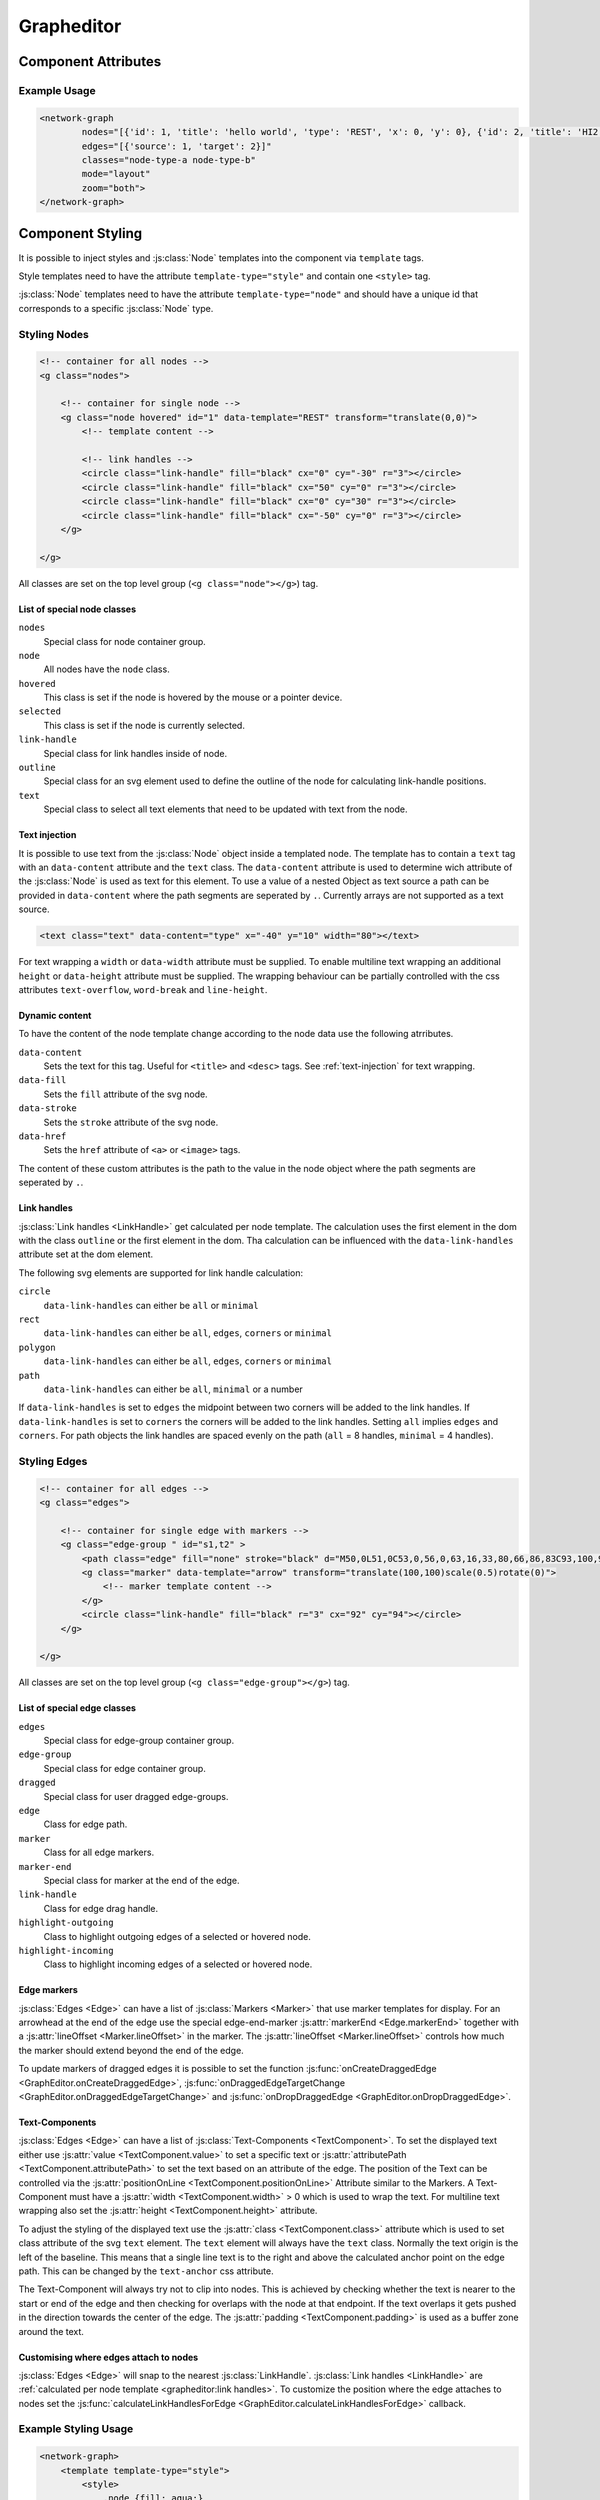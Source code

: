 Grapheditor
===========


Component Attributes
--------------------

.. describe:: nodes

   A json list of :js:class:`Node` objects. All ``'`` characters will be replaced with ``"`` before parsing the json!

.. describe:: edges

   A json list of :js:class:`Edge` objects. All ``'`` characters will be replaced with ``"`` before parsing the json!

.. _classes-attribute:

.. describe:: classes

   List of possible css classnames to set for edges or nodes. Same syntax as ``class`` attribute. (Can also be a json list.)

.. describe:: mode

   The interaction mode of the graph.

   *  ``display`` allow no user interaction with the graph except selecting nodes.
   *  ``layout`` allow free layout manipulation by user.
   *  ``link`` allow creating and destroying links by user.
   *  ``select`` allow only selecting and deselecting nodes.

.. describe:: zoom

   Controls pan and zoom behaviour of graph.

   *  ``none`` graph will not pan/zoom at all.
   *  ``manual`` allow free pan/zoom by user.
   *  ``automatic`` graph will pan/zoom after (re-)render to show all nodes.
   *  ``both`` both manual and automatic.



Example Usage
^^^^^^^^^^^^^

.. code-block:: html

    <network-graph
            nodes="[{'id': 1, 'title': 'hello world', 'type': 'REST', 'x': 0, 'y': 0}, {'id': 2, 'title': 'HI2', 'type': 'gRPC', 'x': 150, 'y': 100}]"
            edges="[{'source': 1, 'target': 2}]"
            classes="node-type-a node-type-b"
            mode="layout"
            zoom="both">
    </network-graph>




Component Styling
-----------------

It is possible to inject styles and :js:class:`Node` templates into the component via ``template`` tags.

Style templates need to have the attribute ``template-type="style"`` and contain one ``<style>`` tag.

:js:class:`Node` templates need to have the attribute ``template-type="node"`` and should have a unique id that corresponds to a specific :js:class:`Node` type.

Styling Nodes
^^^^^^^^^^^^^

.. code-block:: html

    <!-- container for all nodes -->
    <g class="nodes">

        <!-- container for single node -->
        <g class="node hovered" id="1" data-template="REST" transform="translate(0,0)">
            <!-- template content -->

            <!-- link handles -->
            <circle class="link-handle" fill="black" cx="0" cy="-30" r="3"></circle>
            <circle class="link-handle" fill="black" cx="50" cy="0" r="3"></circle>
            <circle class="link-handle" fill="black" cx="0" cy="30" r="3"></circle>
            <circle class="link-handle" fill="black" cx="-50" cy="0" r="3"></circle>
        </g>

    </g>


All classes are set on the top level group (``<g class="node"></g>``) tag.

List of special node classes
""""""""""""""""""""""""""""

``nodes``
    Special class for node container group.

``node``
    All nodes have the ``node`` class.

``hovered``
    This class is set if the node is hovered by the mouse or a pointer device.

``selected``
    This class is set if the node is currently selected.

``link-handle``
    Special class for link handles inside of node.

``outline``
    Special class for an svg element used to define the outline of the node for calculating link-handle positions.

``text``
    Special class to select all text elements that need to be updated with text from the node.

Text injection
""""""""""""""

It is possible to use text from the :js:class:`Node` object inside a templated node.
The template has to contain a ``text`` tag with an ``data-content`` attribute and the ``text`` class.
The ``data-content`` attribute is used to determine wich attribute of the :js:class:`Node` is used as text for this element.
To use a value of a nested Object as text source a path can be provided in ``data-content`` where the path segments are seperated by ``.``.
Currently arrays are not supported as a text source.

.. code-block:: html

    <text class="text" data-content="type" x="-40" y="10" width="80"></text>

For text wrapping a ``width`` or ``data-width`` attribute must be supplied.
To enable multiline text wrapping an additional ``height`` or ``data-height`` attribute must be supplied.
The wrapping behaviour can be partially controlled with the css attributes ``text-overflow``, ``word-break`` and ``line-height``.

Dynamic content
"""""""""""""""

To have the content of the node template change according to the node data use the following atrributes.

``data-content``
    Sets the text for this tag. Useful for ``<title>`` and ``<desc>`` tags. See :ref:`text-injection` for text wrapping.

``data-fill``
    Sets the ``fill`` attribute of the svg node.

``data-stroke``
    Sets the ``stroke`` attribute of the svg node.

``data-href``
    Sets the ``href`` attribute of ``<a>`` or ``<image>`` tags.

The content of these custom attributes is the path to the value in the node object where the path segments are seperated by ``.``.

Link handles
""""""""""""

:js:class:`Link handles <LinkHandle>` get calculated per node template.
The calculation uses the first element in the dom with the class ``outline`` or the first element in the dom.
Tha calculation can be influenced with the ``data-link-handles`` attribute set at the dom element.

The following svg elements are supported for link handle calculation:

``circle``
    ``data-link-handles`` can either be ``all`` or ``minimal``

``rect``
    ``data-link-handles`` can either be ``all``, ``edges``, ``corners`` or ``minimal``

``polygon``
    ``data-link-handles`` can either be ``all``, ``edges``, ``corners`` or ``minimal``

``path``
    ``data-link-handles`` can either be ``all``, ``minimal`` or a number

If ``data-link-handles`` is set to ``edges`` the midpoint between two corners will be added to the link handles.
If ``data-link-handles`` is set to ``corners`` the corners will be added to the link handles.
Setting ``all`` implies ``edges`` and ``corners``.
For path objects the link handles are spaced evenly on the path (``all`` = 8 handles, ``minimal`` = 4 handles).


Styling Edges
^^^^^^^^^^^^^

.. code-block:: html

    <!-- container for all edges -->
    <g class="edges">

        <!-- container for single edge with markers -->
        <g class="edge-group " id="s1,t2" >
            <path class="edge" fill="none" stroke="black" d="M50,0L51,0C53,0,56,0,63,16,33,80,66,86,83C93,100,96,100,98,100L100,100"></path>
            <g class="marker" data-template="arrow" transform="translate(100,100)scale(0.5)rotate(0)">
                <!-- marker template content -->
            </g>
            <circle class="link-handle" fill="black" r="3" cx="92" cy="94"></circle>
        </g>

    </g>

All classes are set on the top level group (``<g class="edge-group"></g>``) tag.

List of special edge classes
""""""""""""""""""""""""""""

``edges``
    Special class for edge-group container group.

``edge-group``
    Special class for edge container group.

``dragged``
    Special class for user dragged edge-groups.

``edge``
    Class for edge path.

``marker``
    Class for all edge markers.

``marker-end``
    Special class for marker at the end of the edge.

``link-handle``
    Class for edge drag handle.

``highlight-outgoing``
    Class to highlight outgoing edges of a selected or hovered node.

``highlight-incoming``
    Class to highlight incoming edges of a selected or hovered node.

Edge markers
""""""""""""

:js:class:`Edges <Edge>` can have a list of :js:class:`Markers <Marker>` that use marker templates for display.
For an arrowhead at the end of the edge use the special edge-end-marker :js:attr:`markerEnd <Edge.markerEnd>` together with a :js:attr:`lineOffset <Marker.lineOffset>` in the marker.
The :js:attr:`lineOffset <Marker.lineOffset>` controls how much the marker should extend beyond the end of the edge.

To update markers of dragged edges it is possible to set the function :js:func:`onCreateDraggedEdge <GraphEditor.onCreateDraggedEdge>`, :js:func:`onDraggedEdgeTargetChange <GraphEditor.onDraggedEdgeTargetChange>` and :js:func:`onDropDraggedEdge <GraphEditor.onDropDraggedEdge>`.

Text-Components
"""""""""""""""

:js:class:`Edges <Edge>` can have a list of :js:class:`Text-Components <TextComponent>`.
To set the displayed text either use :js:attr:`value <TextComponent.value>` to set a specific text or :js:attr:`attributePath <TextComponent.attributePath>` to set the text based on an attribute of the edge.
The position of the Text can be controlled via the :js:attr:`positionOnLine <TextComponent.positionOnLine>` Attribute similar to the Markers.
A Text-Component must have a :js:attr:`width <TextComponent.width>` > 0 which is used to wrap the text.
For multiline text wrapping also set the :js:attr:`height <TextComponent.height>` attribute.

To adjust the styling of the displayed text use the :js:attr:`class <TextComponent.class>` attribute which is used to set class attribute of the svg ``text`` element.
The ``text`` element will always have the ``text`` class.
Normally the text origin is the left of the baseline.
This means that a single line text is to the right and above the calculated anchor point on the edge path.
This can be changed by the ``text-anchor`` css attribute.

The Text-Component will always try not to clip into nodes.
This is achieved by checking whether the text is nearer to the start or end of the edge and then checking for overlaps with the node at that endpoint.
If the text overlaps it gets pushed in the direction towards the center of the edge.
The :js:attr:`padding <TextComponent.padding>` is used as a buffer zone around the text.

Customising where edges attach to nodes
"""""""""""""""""""""""""""""""""""""""

:js:class:`Edges <Edge>` will snap to the nearest :js:class:`LinkHandle`.
:js:class:`Link handles <LinkHandle>` are :ref:`calculated per node template <grapheditor:link handles>`.
To customize the position where the edge attaches to nodes set the :js:func:`calculateLinkHandlesForEdge <GraphEditor.calculateLinkHandlesForEdge>` callback.


Example Styling Usage
^^^^^^^^^^^^^^^^^^^^^

.. code-block:: html

    <network-graph>
        <template template-type="style">
            <style>
                .node {fill: aqua;}
                .link-handle {display: none; fill: black; opacity: 0.1; transition:r 0.25s ease-out;}
                .edge-group .link-handle {display: initial}
                .link-handle:hover {opacity: 0.7; r: 5;}
                .text {fill: black;}
                .node.hovered {fill: red;}
                .node.selected {fill: green; content:attr(class)}
                .highlight-outgoing .edge {stroke: red;}
                .highlight-incoming .edge {stroke: green;}
                .highlight-outgoing .marker {fill: red;}
                .highlight-incoming .marker {fill: green;}
            </style>
        </template>
        <template id="node" template-type="node">
            <rect width="100" height="60" x="-50" y="-30"></rect>
            <text class="title text" data-content="title" data-click="title" x="-40" y="-10"></text>
            <text class="text" data-content="type" x="-40" y="10" width="80"></text>
        </template>
        <template id="arrow" template-type="marker">
            <path d="M -9 -5 L 1 0 L -9 5 z" />
        </template>
    </network-graph>


Styling nodes and edges with custom css classes
^^^^^^^^^^^^^^^^^^^^^^^^^^^^^^^^^^^^^^^^^^^^^^^

It is possible to style nodes and edges with custom css classes.
The network-graph component needs to know about all possible :ref:`classes <classes-attribute>`.
To controll which class is set for a node or an edge set the functions :js:func:`setNodeClass <GraphEditor.setNodeClass>` or :js:func:`setEdgeClass <GraphEditor.setEdgeClass>`.

.. code-block:: html

    <network-graph classes="type-a type-b"></network-graph>

.. code-block:: js

    var graph = document.querySelector('network-graph');

    graph.setNodeClass = (className, node) => {
        return className === node.type);
    }

    graph.setEdgeClass = (className, edge, sourceNode, targetNode) => {
        if (targetNode == null) {
            return false;
        }
        return className === targetNode.type;
    }


Component Events
----------------

The graph component uses `custom events <https://developer.mozilla.org/en-US/docs/Web/Guide/Events/Creating_and_triggering_events>`_. Custom event data can be accessed via the ``detail`` attribute.

.. warning::

    Custom events get dispatched synchronously!

.. hint::

    All events have an attribute ``eventSource`` in the event detail that can have the following values:

    * ``INTERNAL`` for events triggered by internal/unknown source
    * ``API`` for events triggered using the public API.
    * ``USER_INTERACTION`` for events triggered by the user interacting with the graph.

    The eventSource can be used in event listeners to ignore all events triggered by using the API.

.. describe:: modechange

    Fired after the interaction mode changed.

    **Example** ``detail``

    .. code-block:: ts

        {
            "oldMode": "layout",
            "newMode": "select"
        }

.. describe:: zoommodechange

    Fired after the zoom mode changed.

    **Example** ``detail``

    .. code-block:: ts

        {
            "oldMode": "none",
            "newMode": "both"
        }

.. describe:: selection

    Fired when a user (de-)selects a :js:class:`Node`.

    **Example** ``detail``

    .. code-block:: ts

        {
            "selection": new Set<number|string>([1, 2, 5])
        }

.. describe:: nodeclick

    Fired when a user clicks on a :js:class:`Node`. The ``key`` can be used to create :ref:`custom buttons <example-events>`.

    Use ``event.preventDefault()`` to prevent standard graph behaviour.

    **Example** ``detail``

    .. code-block:: ts

        {
            "sourceEvent": {},
            "node": {
                "id": 1,
                "x": 0,
                "y": 0
            },
            "key": "close"
        }


.. describe:: nodeenter

    Fired when a user enters a :js:class:`Node` with a mouse or pointer device.

    **Example** ``detail``

    .. code-block:: ts

        {
            "sourceEvent": {},
            "node": {
                "id": 1,
                "x": 0,
                "y": 0
            }
        }

.. describe:: nodeleave

    Fired when a user leaves a :js:class:`Node` with a mouse or pointer device.

    **Example** ``detail``

    .. code-block:: ts

        {
            "sourceEvent": {},
            "node": {
                "id": 1,
                "x": 0,
                "y": 0
            }
        }

.. describe:: nodepositionchange

    Fired when a :js:class:`Node` gets new coordinates.

    **Example** ``detail``

    .. code-block:: ts

        {
            "node": {
                "id": 1,
                "x": 0,
                "y": 0
            }
        }

.. describe:: nodeadd

    Fired when a :js:class:`Node` gets added to the graph.

    Use ``event.preventDefault()`` to prevent standard graph behaviour.

    **Example** ``detail``

    .. code-block:: ts

        {
            "node": {
                "id": 1,
                "x": 0,
                "y": 0
            }
        }

.. describe:: noderemove

    Fired when a :js:class:`Node` gets removed from the graph.

    Use ``event.preventDefault()`` to prevent standard graph behaviour.

    **Example** ``detail``

    .. code-block:: ts

        {
            "node": {
                "id": 1,
                "x": 0,
                "y": 0
            }
        }
.. describe:: edgeclick

    Fired when a user clicks on a :js:class:`Edge`. The ``key`` can be used to create :ref:`custom buttons <example-events>`.

    Use ``event.preventDefault()`` to prevent standard graph behaviour.

    **Example** ``detail``

    .. code-block:: ts

        {
            "sourceEvent": {},
            "edge": {
                "source": 1,
                "target": 2
            }
        }

.. describe:: edgetextpositionchange

    Fired when a :js:class:`TextComponent` of an :js:class:`Edge` got moved by the user.
    This event could be used to limit the offset coordinates.

    **Example** ``detail``

    .. code-block:: ts

        {
            "sourceEvent": {},
            "text": {
                "offsetX": 10,
                "offsetY": 24
            },
            "edge": {
                "source": 1,
                "target": 2
            }
        }

.. describe:: edgeadd

    Fired when an :js:class:`Edge` gets added to the graph.

    Use ``event.preventDefault()`` to prevent standard graph behaviour.

    **Example** ``detail``

    .. code-block:: ts

        {
            "edge": {
                "source": 1,
                "target": 2
            }
        }

.. describe:: edgeremove

    Fired when an :js:class:`Edge` gets removed from the graph.

    Use ``event.preventDefault()`` to prevent standard graph behaviour.

    **Example** ``detail``

    .. code-block:: ts

        {
            "edge": {
                "source": 1,
                "target": 2
            }
        }

.. describe:: edgedrop

    Fired when a dragged :js:class:`Edge` was dropped over the void by the user.

    The event can be used to create a new :js:class:`Node` where the user dropped the :js:class:`Edge`.

    **Example** ``detail``

    .. code-block:: ts

        {
            "edge": {
                "source": 1,
                "target": null
            },
            "sourceNode": {
                "id": 1,
                "x": 0,
                "y": 0
            },
            "dropPosition": {x: 1, y: 1}
        }



.. _example-events:

Example Event Usage
^^^^^^^^^^^^^^^^^^^

This example uses a node template where one part has the ``data-click="remove"`` attribute.
This attribute is used in the event to populate the ``key`` attribute.
For custom buttons in :js:class:`Edges <Edge>` use markers with the :js:attr:`clickEventKey <Marker.clickEventKey>` attribute.

.. code-block:: html

    <network-graph>
        <template id="node" template-type="node">
            <rect width="100" height="60" x="-50" y="-30"></rect>
            <text class="text" data-click="remove" x="-40" y="-10">remove</text>
        </template>
    </network-graph>
    <script>
        var graph = document.querySelector('network-graph');
        graph.addEventListener('nodeclick', function test(event) {
            console.log(event.type, event.detail);
            if (event.detail.key === 'remove') {
                event.preventDefault();
            }
        });
    </script>


Public API
----------

.. js:autoclass:: GraphEditor
   :members: nodeList, edgeList, mode, zoomMode, setMode, setZoomMode, setNodes, setEdges, addNode, getNode, removeNode, addEdge, getEdge, removeEdge, getEdgesBySource, getEdgesByTarget, completeRender, updateTextElements, zoomToBoundingBox, onCreateDraggedEdge, onDraggedEdgeTargetChange, onDropDraggedEdge, setNodeClass, setEdgeClass, calculateLinkHandlesForEdge

